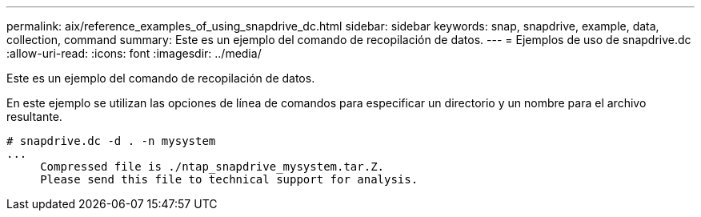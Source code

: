 ---
permalink: aix/reference_examples_of_using_snapdrive_dc.html 
sidebar: sidebar 
keywords: snap, snapdrive, example, data, collection, command 
summary: Este es un ejemplo del comando de recopilación de datos. 
---
= Ejemplos de uso de snapdrive.dc
:allow-uri-read: 
:icons: font
:imagesdir: ../media/


[role="lead"]
Este es un ejemplo del comando de recopilación de datos.

En este ejemplo se utilizan las opciones de línea de comandos para especificar un directorio y un nombre para el archivo resultante.

[listing]
----
# snapdrive.dc -d . -n mysystem
...
     Compressed file is ./ntap_snapdrive_mysystem.tar.Z.
     Please send this file to technical support for analysis.
----